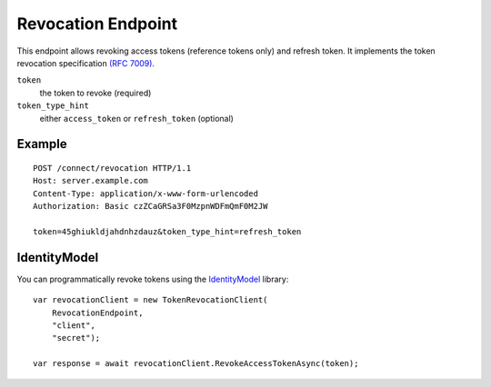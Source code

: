 Revocation Endpoint
===================

This endpoint allows revoking access tokens (reference tokens only) and refresh token. 
It implements the token revocation specification `(RFC 7009) <https://tools.ietf.org/html/rfc7009>`_.

``token``
    the token to revoke (required)
``token_type_hint``
    either ``access_token`` or ``refresh_token`` (optional)

Example
^^^^^^^

::

    POST /connect/revocation HTTP/1.1
    Host: server.example.com
    Content-Type: application/x-www-form-urlencoded
    Authorization: Basic czZCaGRSa3F0MzpnWDFmQmF0M2JW

    token=45ghiukldjahdnhzdauz&token_type_hint=refresh_token

IdentityModel
^^^^^^^^^^^^^
You can programmatically revoke tokens using the `IdentityModel <https://github.com/IdentityModel/IdentityModel2>`_ library::

    var revocationClient = new TokenRevocationClient(
        RevocationEndpoint,
        "client",
        "secret");
    
    var response = await revocationClient.RevokeAccessTokenAsync(token);